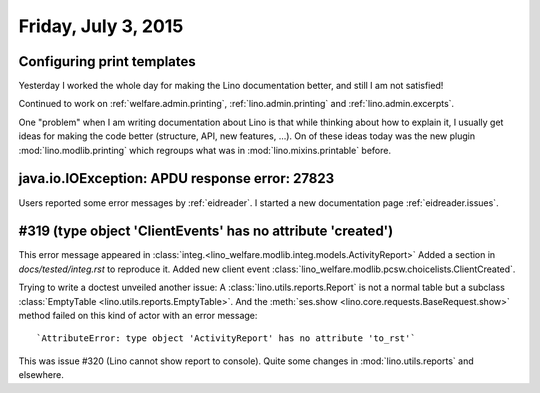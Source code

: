 ====================
Friday, July 3, 2015
====================

Configuring print templates
===========================

Yesterday I worked the whole day for making the Lino documentation
better, and still I am not satisfied!

Continued to work on 
:ref:`welfare.admin.printing`, 
:ref:`lino.admin.printing` and
:ref:`lino.admin.excerpts`.

One "problem" when I am writing documentation about Lino is that while
thinking about how to explain it, I usually get ideas for making the
code better (structure, API, new features, ...). On of these ideas
today was the new plugin :mod:`lino.modlib.printing` which regroups
what was in :mod:`lino.mixins.printable` before.



java.io.IOException: APDU response error: 27823
===============================================

Users reported some error messages by :ref:`eidreader`. I started a
new documentation page :ref:`eidreader.issues`.


#319 (type object 'ClientEvents' has no attribute 'created')
============================================================

This error message appeared in
:class:`integ.<lino_welfare.modlib.integ.models.ActivityReport>` Added
a section in `docs/tested/integ.rst` to reproduce it.  Added new
client event
:class:`lino_welfare.modlib.pcsw.choicelists.ClientCreated`.

Trying to write a doctest unveiled another issue: A
:class:`lino.utils.reports.Report` is not a normal table but a
subclass :class:`EmptyTable <lino.utils.reports.EmptyTable>`.  And the
:meth:`ses.show <lino.core.requests.BaseRequest.show>` method failed
on this kind of actor with an error message::

  `AttributeError: type object 'ActivityReport' has no attribute 'to_rst'`

This was issue #320 (Lino cannot show report to console).
Quite some changes in :mod:`lino.utils.reports` and elsewhere.




